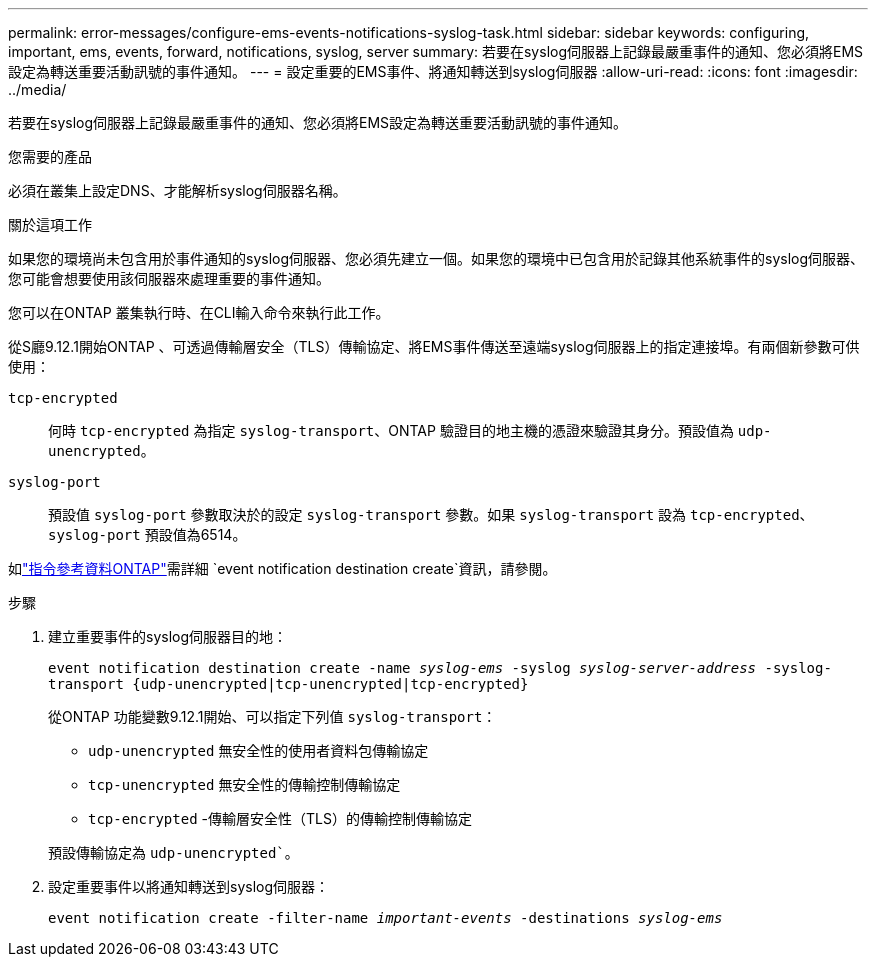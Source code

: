 ---
permalink: error-messages/configure-ems-events-notifications-syslog-task.html 
sidebar: sidebar 
keywords: configuring, important, ems, events, forward, notifications, syslog, server 
summary: 若要在syslog伺服器上記錄最嚴重事件的通知、您必須將EMS設定為轉送重要活動訊號的事件通知。 
---
= 設定重要的EMS事件、將通知轉送到syslog伺服器
:allow-uri-read: 
:icons: font
:imagesdir: ../media/


[role="lead"]
若要在syslog伺服器上記錄最嚴重事件的通知、您必須將EMS設定為轉送重要活動訊號的事件通知。

.您需要的產品
必須在叢集上設定DNS、才能解析syslog伺服器名稱。

.關於這項工作
如果您的環境尚未包含用於事件通知的syslog伺服器、您必須先建立一個。如果您的環境中已包含用於記錄其他系統事件的syslog伺服器、您可能會想要使用該伺服器來處理重要的事件通知。

您可以在ONTAP 叢集執行時、在CLI輸入命令來執行此工作。

從S廳9.12.1開始ONTAP 、可透過傳輸層安全（TLS）傳輸協定、將EMS事件傳送至遠端syslog伺服器上的指定連接埠。有兩個新參數可供使用：

`tcp-encrypted`:: 何時 `tcp-encrypted` 為指定 `syslog-transport`、ONTAP 驗證目的地主機的憑證來驗證其身分。預設值為 `udp-unencrypted`。
`syslog-port`:: 預設值 `syslog-port` 參數取決於的設定 `syslog-transport` 參數。如果 `syslog-transport` 設為 `tcp-encrypted`、 `syslog-port` 預設值為6514。


如link:https://docs.netapp.com/us-en/ontap-cli/event-notification-destination-create.html["指令參考資料ONTAP"^]需詳細 `event notification destination create`資訊，請參閱。

.步驟
. 建立重要事件的syslog伺服器目的地：
+
`event notification destination create -name _syslog-ems_ -syslog _syslog-server-address_ -syslog-transport {udp-unencrypted|tcp-unencrypted|tcp-encrypted}`

+
從ONTAP 功能變數9.12.1開始、可以指定下列值 `syslog-transport`：

+
** `udp-unencrypted` 無安全性的使用者資料包傳輸協定
** `tcp-unencrypted` 無安全性的傳輸控制傳輸協定
** `tcp-encrypted` -傳輸層安全性（TLS）的傳輸控制傳輸協定


+
預設傳輸協定為 `udp-unencrypted``。

. 設定重要事件以將通知轉送到syslog伺服器：
+
`event notification create -filter-name _important-events_ -destinations _syslog-ems_`


